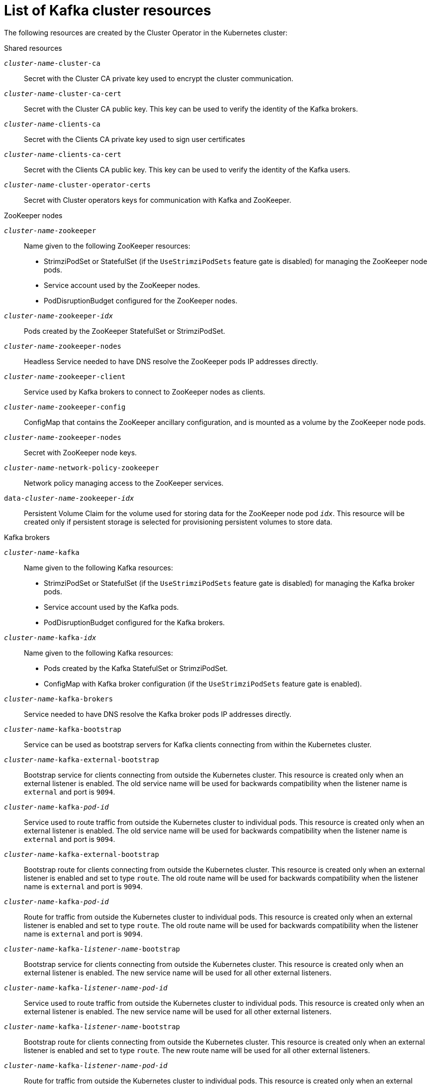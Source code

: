// Module included in the following assemblies:
//
// assembly-config-kafka.adoc

[id='ref-list-of-kafka-cluster-resources-{context}']
= List of Kafka cluster resources

The following resources are created by the Cluster Operator in the Kubernetes cluster:

.Shared resources

`_cluster-name_-cluster-ca`:: Secret with the Cluster CA private key used to encrypt the cluster communication.
`_cluster-name_-cluster-ca-cert`:: Secret with the Cluster CA public key. This key can be used to verify the identity of the Kafka brokers.
`_cluster-name_-clients-ca`::  Secret with the Clients CA private key used to sign user certificates
`_cluster-name_-clients-ca-cert`:: Secret with the Clients CA public key. This key can be used to verify the identity of the Kafka users.
`_cluster-name_-cluster-operator-certs`:: Secret with Cluster operators keys for communication with Kafka and ZooKeeper.

.ZooKeeper nodes

`_cluster-name_-zookeeper`:: Name given to the following ZooKeeper resources:
+
- StrimziPodSet or StatefulSet (if the `UseStrimziPodSets` feature gate is disabled) for managing the ZooKeeper node pods.
- Service account used by the ZooKeeper nodes.
- PodDisruptionBudget configured for the ZooKeeper nodes.

`_cluster-name_-zookeeper-_idx_`:: Pods created by the ZooKeeper StatefulSet or StrimziPodSet.
`_cluster-name_-zookeeper-nodes`:: Headless Service needed to have DNS resolve the ZooKeeper pods IP addresses directly.
`_cluster-name_-zookeeper-client`:: Service used by Kafka brokers to connect to ZooKeeper nodes as clients.
`_cluster-name_-zookeeper-config`:: ConfigMap that contains the ZooKeeper ancillary configuration, and is mounted as a volume by the ZooKeeper node pods.
`_cluster-name_-zookeeper-nodes`:: Secret with ZooKeeper node keys.
`_cluster-name_-network-policy-zookeeper`:: Network policy managing access to the ZooKeeper services.
`data-_cluster-name_-zookeeper-_idx_`:: Persistent Volume Claim for the volume used for storing data for the ZooKeeper node pod `_idx_`. This resource will be created only if persistent storage is selected for provisioning persistent volumes to store data.

.Kafka brokers

`_cluster-name_-kafka`:: Name given to the following Kafka resources:
+
- StrimziPodSet or StatefulSet (if the `UseStrimziPodSets` feature gate is disabled) for managing the Kafka broker pods.
- Service account used by the Kafka pods.
- PodDisruptionBudget configured for the Kafka brokers.

`_cluster-name_-kafka-_idx_`:: Name given to the following Kafka resources:
+
- Pods created by the Kafka StatefulSet or StrimziPodSet.
- ConfigMap with Kafka broker configuration (if the `UseStrimziPodSets` feature gate is enabled).

`_cluster-name_-kafka-brokers`:: Service needed to have DNS resolve the Kafka broker pods IP addresses directly.
`_cluster-name_-kafka-bootstrap`:: Service can be used as bootstrap servers for Kafka clients connecting from within the Kubernetes cluster.
`_cluster-name_-kafka-external-bootstrap`:: Bootstrap service for clients connecting from outside the Kubernetes cluster. This resource is created only when an external listener is enabled. The old service name will be used for backwards compatibility when the listener name is `external` and port is `9094`.
`_cluster-name_-kafka-_pod-id_`:: Service used to route traffic from outside the Kubernetes cluster to individual pods. This resource is created only when an external listener is enabled. The old service name will be used for backwards compatibility when the listener name is `external` and port is `9094`.
`_cluster-name_-kafka-external-bootstrap`:: Bootstrap route for clients connecting from outside the Kubernetes cluster. This resource is created only when an external listener is enabled and set to type `route`. The old route name will be used for backwards compatibility when the listener name is `external` and port is `9094`.
`_cluster-name_-kafka-_pod-id_`:: Route for traffic from outside the Kubernetes cluster to individual pods. This resource is created only when an external listener is enabled and set to type `route`. The old route name will be used for backwards compatibility when the listener name is `external` and port is `9094`.
`_cluster-name_-kafka-_listener-name_-bootstrap`:: Bootstrap service for clients connecting from outside the Kubernetes cluster. This resource is created only when an external listener is enabled. The new service name will be used for all other external listeners.
`_cluster-name_-kafka-_listener-name_-_pod-id_`:: Service used to route traffic from outside the Kubernetes cluster to individual pods. This resource is created only when an external listener is enabled. The new service name will be used for all other external listeners.
`_cluster-name_-kafka-_listener-name_-bootstrap`:: Bootstrap route for clients connecting from outside the Kubernetes cluster. This resource is created only when an external listener is enabled and set to type `route`. The new route name will be used for all other external listeners.
`_cluster-name_-kafka-_listener-name_-_pod-id_`:: Route for traffic from outside the Kubernetes cluster to individual pods. This resource is created only when an external listener is enabled and set to type `route`. The new route name will be used for all other external listeners.
`_cluster-name_-kafka-config`:: ConfigMap containing the Kafka ancillary configuration, which is mounted as a volume by the broker pods when the `UseStrimziPodSets` feature gate is disabled.
`_cluster-name_-kafka-brokers`:: Secret with Kafka broker keys.
`_cluster-name_-network-policy-kafka`:: Network policy managing access to the Kafka services.
`strimzi-_namespace-name_-_cluster-name_-kafka-init`:: Cluster role binding used by the Kafka brokers.
`_cluster-name_-jmx`:: Secret with JMX username and password used to secure the Kafka broker port. This resource is created only when JMX is enabled in Kafka.
`data-_cluster-name_-kafka-_idx_`:: Persistent Volume Claim for the volume used for storing data for the Kafka broker pod `_idx_`. This resource is created only if persistent storage is selected for provisioning persistent volumes to store data.
`data-_id_-_cluster-name_-kafka-_idx_`:: Persistent Volume Claim for the volume `_id_` used for storing data for the Kafka broker pod `_idx_`. This resource is created only if persistent storage is selected for JBOD volumes when provisioning persistent volumes to store data.

.Entity Operator

These resources are only created if the Entity Operator is deployed using the Cluster Operator.

`_cluster-name_-entity-operator`:: Name given to the following Entity Operator resources:
+
- Deployment with Topic and User Operators.
- Service account used by the Entity Operator.

`_cluster-name_-entity-operator-_random-string_`:: Pod created by the Entity Operator deployment.
`_cluster-name_-entity-topic-operator-config`:: ConfigMap with ancillary configuration for Topic Operators.
`_cluster-name_-entity-user-operator-config`:: ConfigMap with ancillary configuration for User Operators.
`_cluster-name_-entity-topic-operator-certs`:: Secret with Topic Operator keys for communication with Kafka and ZooKeeper.
`_cluster-name_-entity-user-operator-certs`:: Secret with User Operator keys for communication with Kafka and ZooKeeper.
`strimzi-_cluster-name_-entity-topic-operator`:: Role binding used by the Entity Topic Operator.
`strimzi-_cluster-name_-entity-user-operator`:: Role binding used by the Entity User Operator.

.Kafka Exporter

These resources are only created if the Kafka Exporter is deployed using the Cluster Operator.

`_cluster-name_-kafka-exporter`:: Name given to the following Kafka Exporter resources:
+
- Deployment with Kafka Exporter.
- Service used to collect consumer lag metrics.
- Service account used by the Kafka Exporter.

`_cluster-name_-kafka-exporter-_random-string_`:: Pod created by the Kafka Exporter deployment.

.Cruise Control

These resources are only created if Cruise Control was deployed using the Cluster Operator.

`_cluster-name_-cruise-control`:: Name given to the following Cruise Control resources:
+
- Deployment with Cruise Control.
- Service used to communicate with Cruise Control.
- Service account used by the Cruise Control.

`_cluster-name_-cruise-control-_random-string_`:: Pod created by the Cruise Control deployment.
`_cluster-name_-cruise-control-config`:: ConfigMap that contains the Cruise Control ancillary configuration, and is mounted as a volume by the Cruise Control pods.
`_cluster-name_-cruise-control-certs`:: Secret with Cruise Control keys for communication with Kafka and ZooKeeper.
`_cluster-name_-network-policy-cruise-control`:: Network policy managing access to the Cruise Control service.

.JMXTrans

These resources are only created if JMXTrans is deployed using the Cluster Operator.

`_cluster-name_-jmxtrans`:: Name given to the following JMXTrans resources:
+
- Deployment with JMXTrans.
- Service account used by the JMXTrans.

`_cluster-name_-jmxtrans-_random-string_`:: Pod created by the JMXTrans deployment.
`_cluster-name_-jmxtrans-config`:: ConfigMap that contains the JMXTrans ancillary configuration, and is mounted as a volume by the JMXTrans pods.
